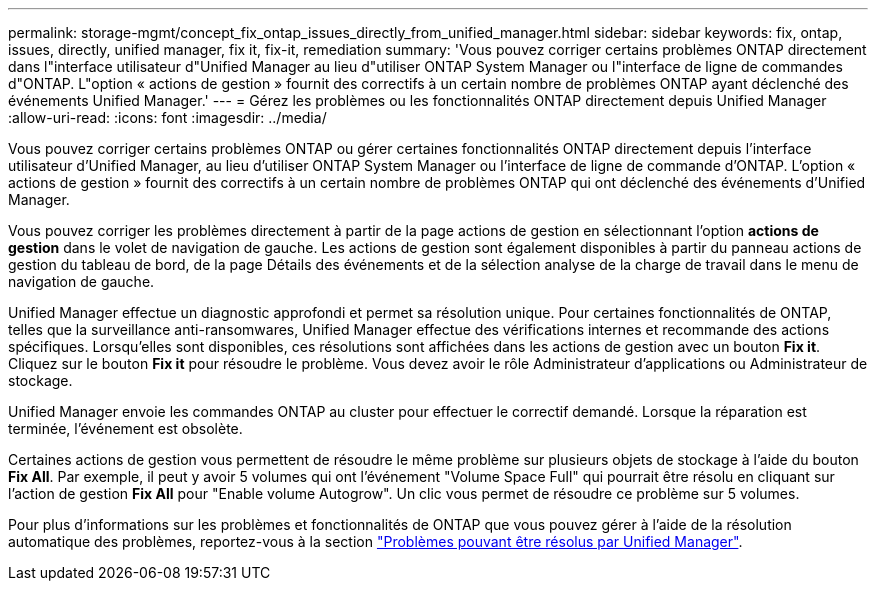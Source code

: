---
permalink: storage-mgmt/concept_fix_ontap_issues_directly_from_unified_manager.html 
sidebar: sidebar 
keywords: fix, ontap, issues, directly, unified manager, fix it, fix-it, remediation 
summary: 'Vous pouvez corriger certains problèmes ONTAP directement dans l"interface utilisateur d"Unified Manager au lieu d"utiliser ONTAP System Manager ou l"interface de ligne de commandes d"ONTAP. L"option « actions de gestion » fournit des correctifs à un certain nombre de problèmes ONTAP ayant déclenché des événements Unified Manager.' 
---
= Gérez les problèmes ou les fonctionnalités ONTAP directement depuis Unified Manager
:allow-uri-read: 
:icons: font
:imagesdir: ../media/


[role="lead"]
Vous pouvez corriger certains problèmes ONTAP ou gérer certaines fonctionnalités ONTAP directement depuis l'interface utilisateur d'Unified Manager, au lieu d'utiliser ONTAP System Manager ou l'interface de ligne de commande d'ONTAP. L'option « actions de gestion » fournit des correctifs à un certain nombre de problèmes ONTAP qui ont déclenché des événements d'Unified Manager.

Vous pouvez corriger les problèmes directement à partir de la page actions de gestion en sélectionnant l'option *actions de gestion* dans le volet de navigation de gauche. Les actions de gestion sont également disponibles à partir du panneau actions de gestion du tableau de bord, de la page Détails des événements et de la sélection analyse de la charge de travail dans le menu de navigation de gauche.

Unified Manager effectue un diagnostic approfondi et permet sa résolution unique. Pour certaines fonctionnalités de ONTAP, telles que la surveillance anti-ransomwares, Unified Manager effectue des vérifications internes et recommande des actions spécifiques. Lorsqu'elles sont disponibles, ces résolutions sont affichées dans les actions de gestion avec un bouton *Fix it*. Cliquez sur le bouton *Fix it* pour résoudre le problème. Vous devez avoir le rôle Administrateur d'applications ou Administrateur de stockage.

Unified Manager envoie les commandes ONTAP au cluster pour effectuer le correctif demandé. Lorsque la réparation est terminée, l'événement est obsolète.

Certaines actions de gestion vous permettent de résoudre le même problème sur plusieurs objets de stockage à l'aide du bouton *Fix All*. Par exemple, il peut y avoir 5 volumes qui ont l'événement "Volume Space Full" qui pourrait être résolu en cliquant sur l'action de gestion *Fix All* pour "Enable volume Autogrow". Un clic vous permet de résoudre ce problème sur 5 volumes.

Pour plus d'informations sur les problèmes et fonctionnalités de ONTAP que vous pouvez gérer à l'aide de la résolution automatique des problèmes, reportez-vous à la section link:../storage-mgmt/reference_what_ontap_issues_can_unified_manager_fix.html["Problèmes pouvant être résolus par Unified Manager"].
